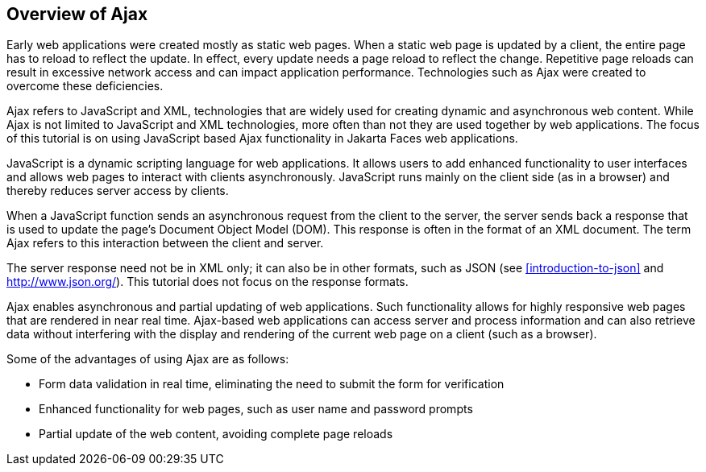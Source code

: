 == Overview of Ajax

Early web applications were created mostly as static web pages. When a
static web page is updated by a client, the entire page has to reload
to reflect the update. In effect, every update needs a page reload to
reflect the change. Repetitive page reloads can result in excessive
network access and can impact application performance. Technologies
such as Ajax were created to overcome these deficiencies.

Ajax refers to JavaScript and XML, technologies that are widely used
for creating dynamic and asynchronous web content. While Ajax is not
limited to JavaScript and XML technologies, more often than not they
are used together by web applications. The focus of this tutorial is on
using JavaScript based Ajax functionality in Jakarta Faces web
applications.

JavaScript is a dynamic scripting language for web applications. It
allows users to add enhanced functionality to user interfaces and
allows web pages to interact with clients asynchronously. JavaScript
runs mainly on the client side (as in a browser) and thereby reduces
server access by clients.

When a JavaScript function sends an asynchronous request from the
client to the server, the server sends back a response that is used to
update the page's Document Object Model (DOM). This response is often
in the format of an XML document. The term Ajax refers to this
interaction between the client and server.

The server response need not be in XML only; it can also be in other
formats, such as JSON (see <<introduction-to-json>> and
http://www.json.org/[^]). This tutorial does not focus on the response
formats.

Ajax enables asynchronous and partial updating of web applications.
Such functionality allows for highly responsive web pages that are
rendered in near real time. Ajax-based web applications can access
server and process information and can also retrieve data without
interfering with the display and rendering of the current web page on a
client (such as a browser).

Some of the advantages of using Ajax are as follows:

* Form data validation in real time, eliminating the need to submit the
form for verification
* Enhanced functionality for web pages, such as user name and password
prompts
* Partial update of the web content, avoiding complete page reloads
